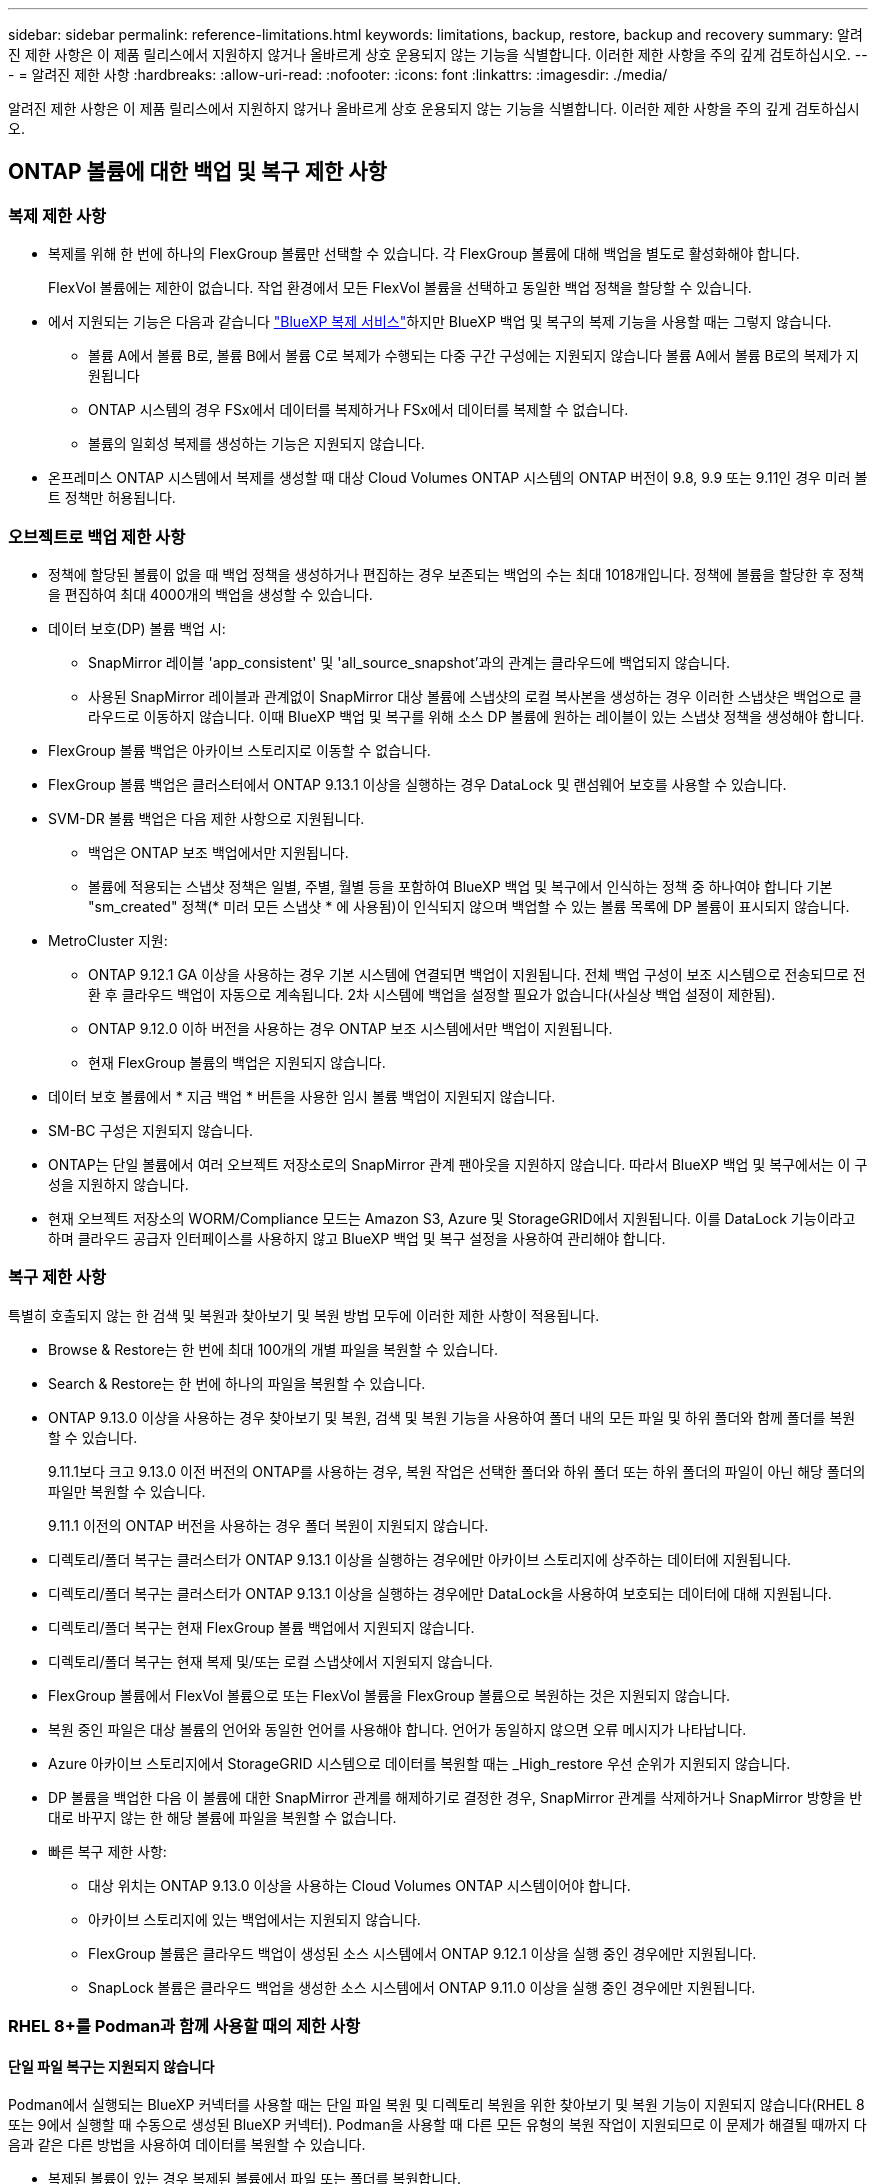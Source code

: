 ---
sidebar: sidebar 
permalink: reference-limitations.html 
keywords: limitations, backup, restore, backup and recovery 
summary: 알려진 제한 사항은 이 제품 릴리스에서 지원하지 않거나 올바르게 상호 운용되지 않는 기능을 식별합니다. 이러한 제한 사항을 주의 깊게 검토하십시오. 
---
= 알려진 제한 사항
:hardbreaks:
:allow-uri-read: 
:nofooter: 
:icons: font
:linkattrs: 
:imagesdir: ./media/


[role="lead"]
알려진 제한 사항은 이 제품 릴리스에서 지원하지 않거나 올바르게 상호 운용되지 않는 기능을 식별합니다. 이러한 제한 사항을 주의 깊게 검토하십시오.



== ONTAP 볼륨에 대한 백업 및 복구 제한 사항



=== 복제 제한 사항

* 복제를 위해 한 번에 하나의 FlexGroup 볼륨만 선택할 수 있습니다. 각 FlexGroup 볼륨에 대해 백업을 별도로 활성화해야 합니다.
+
FlexVol 볼륨에는 제한이 없습니다. 작업 환경에서 모든 FlexVol 볼륨을 선택하고 동일한 백업 정책을 할당할 수 있습니다.

* 에서 지원되는 기능은 다음과 같습니다 https://docs.netapp.com/us-en/bluexp-replication/index.html["BlueXP 복제 서비스"]하지만 BlueXP 백업 및 복구의 복제 기능을 사용할 때는 그렇지 않습니다.
+
** 볼륨 A에서 볼륨 B로, 볼륨 B에서 볼륨 C로 복제가 수행되는 다중 구간 구성에는 지원되지 않습니다 볼륨 A에서 볼륨 B로의 복제가 지원됩니다
** ONTAP 시스템의 경우 FSx에서 데이터를 복제하거나 FSx에서 데이터를 복제할 수 없습니다.
** 볼륨의 일회성 복제를 생성하는 기능은 지원되지 않습니다.


* 온프레미스 ONTAP 시스템에서 복제를 생성할 때 대상 Cloud Volumes ONTAP 시스템의 ONTAP 버전이 9.8, 9.9 또는 9.11인 경우 미러 볼트 정책만 허용됩니다.




=== 오브젝트로 백업 제한 사항

* 정책에 할당된 볼륨이 없을 때 백업 정책을 생성하거나 편집하는 경우 보존되는 백업의 수는 최대 1018개입니다. 정책에 볼륨을 할당한 후 정책을 편집하여 최대 4000개의 백업을 생성할 수 있습니다.
* 데이터 보호(DP) 볼륨 백업 시:
+
** SnapMirror 레이블 'app_consistent' 및 'all_source_snapshot'과의 관계는 클라우드에 백업되지 않습니다.
** 사용된 SnapMirror 레이블과 관계없이 SnapMirror 대상 볼륨에 스냅샷의 로컬 복사본을 생성하는 경우 이러한 스냅샷은 백업으로 클라우드로 이동하지 않습니다. 이때 BlueXP 백업 및 복구를 위해 소스 DP 볼륨에 원하는 레이블이 있는 스냅샷 정책을 생성해야 합니다.


* FlexGroup 볼륨 백업은 아카이브 스토리지로 이동할 수 없습니다.
* FlexGroup 볼륨 백업은 클러스터에서 ONTAP 9.13.1 이상을 실행하는 경우 DataLock 및 랜섬웨어 보호를 사용할 수 있습니다.
* SVM-DR 볼륨 백업은 다음 제한 사항으로 지원됩니다.
+
** 백업은 ONTAP 보조 백업에서만 지원됩니다.
** 볼륨에 적용되는 스냅샷 정책은 일별, 주별, 월별 등을 포함하여 BlueXP 백업 및 복구에서 인식하는 정책 중 하나여야 합니다 기본 "sm_created" 정책(* 미러 모든 스냅샷 * 에 사용됨)이 인식되지 않으며 백업할 수 있는 볼륨 목록에 DP 볼륨이 표시되지 않습니다.




* MetroCluster 지원:
+
** ONTAP 9.12.1 GA 이상을 사용하는 경우 기본 시스템에 연결되면 백업이 지원됩니다. 전체 백업 구성이 보조 시스템으로 전송되므로 전환 후 클라우드 백업이 자동으로 계속됩니다. 2차 시스템에 백업을 설정할 필요가 없습니다(사실상 백업 설정이 제한됨).
** ONTAP 9.12.0 이하 버전을 사용하는 경우 ONTAP 보조 시스템에서만 백업이 지원됩니다.
** 현재 FlexGroup 볼륨의 백업은 지원되지 않습니다.


* 데이터 보호 볼륨에서 * 지금 백업 * 버튼을 사용한 임시 볼륨 백업이 지원되지 않습니다.
* SM-BC 구성은 지원되지 않습니다.
* ONTAP는 단일 볼륨에서 여러 오브젝트 저장소로의 SnapMirror 관계 팬아웃을 지원하지 않습니다. 따라서 BlueXP 백업 및 복구에서는 이 구성을 지원하지 않습니다.
* 현재 오브젝트 저장소의 WORM/Compliance 모드는 Amazon S3, Azure 및 StorageGRID에서 지원됩니다. 이를 DataLock 기능이라고 하며 클라우드 공급자 인터페이스를 사용하지 않고 BlueXP 백업 및 복구 설정을 사용하여 관리해야 합니다.




=== 복구 제한 사항

특별히 호출되지 않는 한 검색 및 복원과 찾아보기 및 복원 방법 모두에 이러한 제한 사항이 적용됩니다.

* Browse & Restore는 한 번에 최대 100개의 개별 파일을 복원할 수 있습니다.
* Search & Restore는 한 번에 하나의 파일을 복원할 수 있습니다.
* ONTAP 9.13.0 이상을 사용하는 경우 찾아보기 및 복원, 검색 및 복원 기능을 사용하여 폴더 내의 모든 파일 및 하위 폴더와 함께 폴더를 복원할 수 있습니다.
+
9.11.1보다 크고 9.13.0 이전 버전의 ONTAP를 사용하는 경우, 복원 작업은 선택한 폴더와 하위 폴더 또는 하위 폴더의 파일이 아닌 해당 폴더의 파일만 복원할 수 있습니다.

+
9.11.1 이전의 ONTAP 버전을 사용하는 경우 폴더 복원이 지원되지 않습니다.

* 디렉토리/폴더 복구는 클러스터가 ONTAP 9.13.1 이상을 실행하는 경우에만 아카이브 스토리지에 상주하는 데이터에 지원됩니다.
* 디렉토리/폴더 복구는 클러스터가 ONTAP 9.13.1 이상을 실행하는 경우에만 DataLock을 사용하여 보호되는 데이터에 대해 지원됩니다.
* 디렉토리/폴더 복구는 현재 FlexGroup 볼륨 백업에서 지원되지 않습니다.
* 디렉토리/폴더 복구는 현재 복제 및/또는 로컬 스냅샷에서 지원되지 않습니다.
* FlexGroup 볼륨에서 FlexVol 볼륨으로 또는 FlexVol 볼륨을 FlexGroup 볼륨으로 복원하는 것은 지원되지 않습니다.
* 복원 중인 파일은 대상 볼륨의 언어와 동일한 언어를 사용해야 합니다. 언어가 동일하지 않으면 오류 메시지가 나타납니다.
* Azure 아카이브 스토리지에서 StorageGRID 시스템으로 데이터를 복원할 때는 _High_restore 우선 순위가 지원되지 않습니다.
* DP 볼륨을 백업한 다음 이 볼륨에 대한 SnapMirror 관계를 해제하기로 결정한 경우, SnapMirror 관계를 삭제하거나 SnapMirror 방향을 반대로 바꾸지 않는 한 해당 볼륨에 파일을 복원할 수 없습니다.
* 빠른 복구 제한 사항:
+
** 대상 위치는 ONTAP 9.13.0 이상을 사용하는 Cloud Volumes ONTAP 시스템이어야 합니다.
** 아카이브 스토리지에 있는 백업에서는 지원되지 않습니다.
** FlexGroup 볼륨은 클라우드 백업이 생성된 소스 시스템에서 ONTAP 9.12.1 이상을 실행 중인 경우에만 지원됩니다.
** SnapLock 볼륨은 클라우드 백업을 생성한 소스 시스템에서 ONTAP 9.11.0 이상을 실행 중인 경우에만 지원됩니다.






=== RHEL 8+를 Podman과 함께 사용할 때의 제한 사항



==== 단일 파일 복구는 지원되지 않습니다

Podman에서 실행되는 BlueXP 커넥터를 사용할 때는 단일 파일 복원 및 디렉토리 복원을 위한 찾아보기 및 복원 기능이 지원되지 않습니다(RHEL 8 또는 9에서 실행할 때 수동으로 생성된 BlueXP 커넥터). Podman을 사용할 때 다른 모든 유형의 복원 작업이 지원되므로 이 문제가 해결될 때까지 다음과 같은 다른 방법을 사용하여 데이터를 복원할 수 있습니다.

* 복제된 볼륨이 있는 경우 복제된 볼륨에서 파일 또는 폴더를 복원합니다.
* 검색 및 복원 기능을 사용하여 클라우드 백업에서 파일 또는 폴더를 복원합니다.
* 찾아보기 및 복원을 사용하여 클라우드 백업에서 볼륨을 복원한 다음 필요한 파일이나 폴더에 액세스합니다.




==== 클라우드 백업의 랜섬웨어 검사는 지원되지 않습니다

Podman 엔진을 사용할 때는 클라우드 백업에서 랜섬웨어에 대한 검사가 지원되지 않습니다. 클라우드 백업에 DataLock 및 랜섬웨어 기능을 사용 중인 경우 랜섬웨어 검사를 비활성화해야 합니다. link:task-manage-backup-settings-ontap.html#enable-or-disable-ransomware-scans["랜섬웨어 검사를 비활성화하는 방법을 알아보십시오"].
